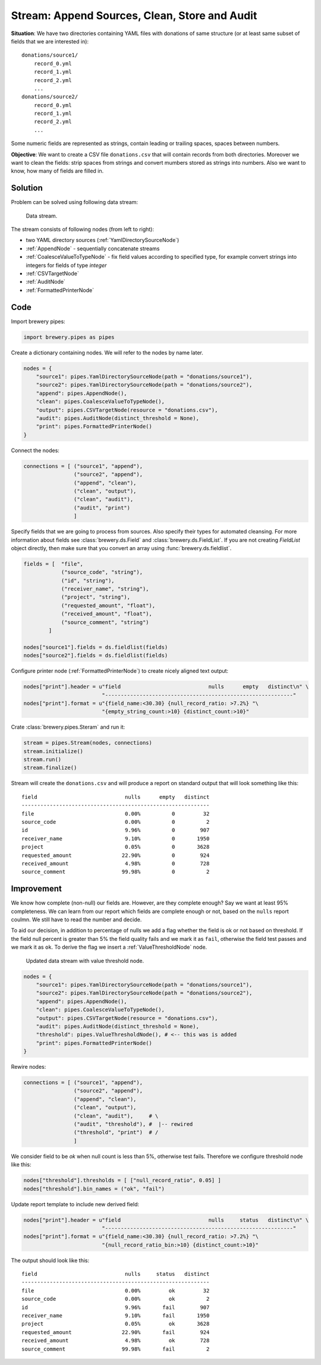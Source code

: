 Stream: Append Sources, Clean, Store and Audit
==============================================

**Situation**: We have two directories containing YAML files with donations of same structure (or
at least same subset of fields that we are interested in)::

    donations/source1/
        record_0.yml
        record_1.yml
        record_2.yml
        ...
    donations/source2/
        record_0.yml
        record_1.yml
        record_2.yml
        ...

Some numeric fields are represented as strings, contain leading or trailing spaces, spaces between
numbers.
        
**Objective**: We want to create a CSV file ``donations.csv`` that will contain records from both
directories. Moreover we want to clean the fields: strip spaces from strings and convert mumbers
stored as strings into numbers. Also we want to know, how many of fields are filled in.

Solution
--------

Problem can be solved using following data stream:

.. figure:: pipes_append_clean_audit.png

    Data stream.
    
The stream consists of following nodes (from left to right):

* two YAML directory sources (:ref:`YamlDirectorySourceNode`)
* :ref:`AppendNode` - sequentially concatenate streams
* :ref:`CoalesceValueToTypeNode` - fix field values according to specified type, for example
  convert strings into integers for fields of type `integer`
* :ref:`CSVTargetNode`
* :ref:`AuditNode`
* :ref:`FormattedPrinterNode`

Code
----

Import brewery pipes:

.. code-block:: python

    import brewery.pipes as pipes


Create a dictionary containing nodes. We will refer to the nodes by name later.


.. code-block:: python

    nodes = {
        "source1": pipes.YamlDirectorySourceNode(path = "donations/source1"),
        "source2": pipes.YamlDirectorySourceNode(path = "donations/source2"),
        "append": pipes.AppendNode(),
        "clean": pipes.CoalesceValueToTypeNode(),
        "output": pipes.CSVTargetNode(resource = "donations.csv"),
        "audit": pipes.AuditNode(distinct_threshold = None),
        "print": pipes.FormattedPrinterNode()
    }

Connect the nodes:

.. code-block:: python

    connections = [ ("source1", "append"),
                    ("source2", "append"),
                    ("append", "clean"),
                    ("clean", "output"),
                    ("clean", "audit"),
                    ("audit", "print")
                    ]

Specify fields that we are going to process from sources. Also specify their types for automated
cleansing. For more information about fields see :class:`brewery.ds.Field` and
:class:`brewery.ds.FieldList`. If you are not creating `FieldList` object directly, then make sure
that you convert an array using :func:`brewery.ds.fieldlist`.

.. code-block:: python

    fields = [  "file",
                ("source_code", "string"),
                ("id", "string"),
                ("receiver_name", "string"),
                ("project", "string"),
                ("requested_amount", "float"),
                ("received_amount", "float"),
                ("source_comment", "string")
            ]

    nodes["source1"].fields = ds.fieldlist(fields)
    nodes["source2"].fields = ds.fieldlist(fields)

Configure printer node (:ref:`FormattedPrinterNode`) to create nicely aligned text output:

.. code-block:: python


    nodes["print"].header = u"field                            nulls      empty   distinct\n" \
                             "------------------------------------------------------------"
    nodes["print"].format = u"{field_name:<30.30} {null_record_ratio: >7.2%} "\
                             "{empty_string_count:>10} {distinct_count:>10}"


Crate :class:`brewery.pipes.Steram` and run it:

.. code-block:: python

    stream = pipes.Stream(nodes, connections)
    stream.initialize()
    stream.run()
    stream.finalize()

Stream will create the ``donations.csv`` and will produce a report on standard output that will
look something like this::

    field                            nulls      empty   distinct
    ------------------------------------------------------------
    file                             0.00%          0         32
    source_code                      0.00%          0          2
    id                               9.96%          0        907
    receiver_name                    9.10%          0       1950
    project                          0.05%          0       3628
    requested_amount                22.90%          0        924
    received_amount                  4.98%          0        728
    source_comment                  99.98%          0          2

Improvement
-----------

We know how complete (non-null) our fields are. However, are they complete enough? Say we want at
least 95% completeness. We can learn from our report which fields are complete enough or not,
based on the ``nulls`` report coulmn. We still have to read the number and decide.

To aid our decision, in addition to percentage of nulls we add a flag whether the field is ok or
not based on threshold. If the field null percent is greater than 5% the field quality fails and
we mark it as ``fail``, otherwise the field test passes and we mark it as ``ok``. To derive the
flag we insert a :ref:`ValueThresholdNode` node.

.. figure:: pipes_append_clean_audit2.png

    Updated data stream with value threshold node.


.. code-block:: python

    nodes = {
        "source1": pipes.YamlDirectorySourceNode(path = "donations/source1"),
        "source2": pipes.YamlDirectorySourceNode(path = "donations/source2"),
        "append": pipes.AppendNode(),
        "clean": pipes.CoalesceValueToTypeNode(),
        "output": pipes.CSVTargetNode(resource = "donations.csv"),
        "audit": pipes.AuditNode(distinct_threshold = None),
        "threshold": pipes.ValueThresholdNode(), # <-- this was is added
        "print": pipes.FormattedPrinterNode()
    }

Rewire nodes:

.. code-block:: python

    connections = [ ("source1", "append"),
                    ("source2", "append"),
                    ("append", "clean"),
                    ("clean", "output"),
                    ("clean", "audit"),     # \
                    ("audit", "threshold"), #  |-- rewired
                    ("threshold", "print")  # /
                    ]

We consider field to be `ok` when null count is less than 5%, otherwise test fails. Therefore we
configure threshold node like this:

.. code-block:: python

    nodes["threshold"].thresholds = [ ["null_record_ratio", 0.05] ]
    nodes["threshold"].bin_names = ("ok", "fail")


Update report template to include new derived field:

.. code-block:: python

    nodes["print"].header = u"field                            nulls     status   distinct\n" \
                             "------------------------------------------------------------"
    nodes["print"].format = u"{field_name:<30.30} {null_record_ratio: >7.2%} "\
                             "{null_record_ratio_bin:>10} {distinct_count:>10}"

The output should look like this::

    field                            nulls     status   distinct
    ------------------------------------------------------------
    file                             0.00%         ok         32
    source_code                      0.00%         ok          2
    id                               9.96%       fail        907
    receiver_name                    9.10%       fail       1950
    project                          0.05%         ok       3628
    requested_amount                22.90%       fail        924
    received_amount                  4.98%         ok        728
    source_comment                  99.98%       fail          2


.. seealso::

    * :ref:`YamlDirectorySourceNode`
    * :ref:`AppendNode`
    * :ref:`CoalesceValueToTypeNode`
    * :ref:`CSVTargetNode`
    * :ref:`AuditNode`
    * :ref:`FormattedPrinterNode`
    * :ref:`ValueThresholdNode`

